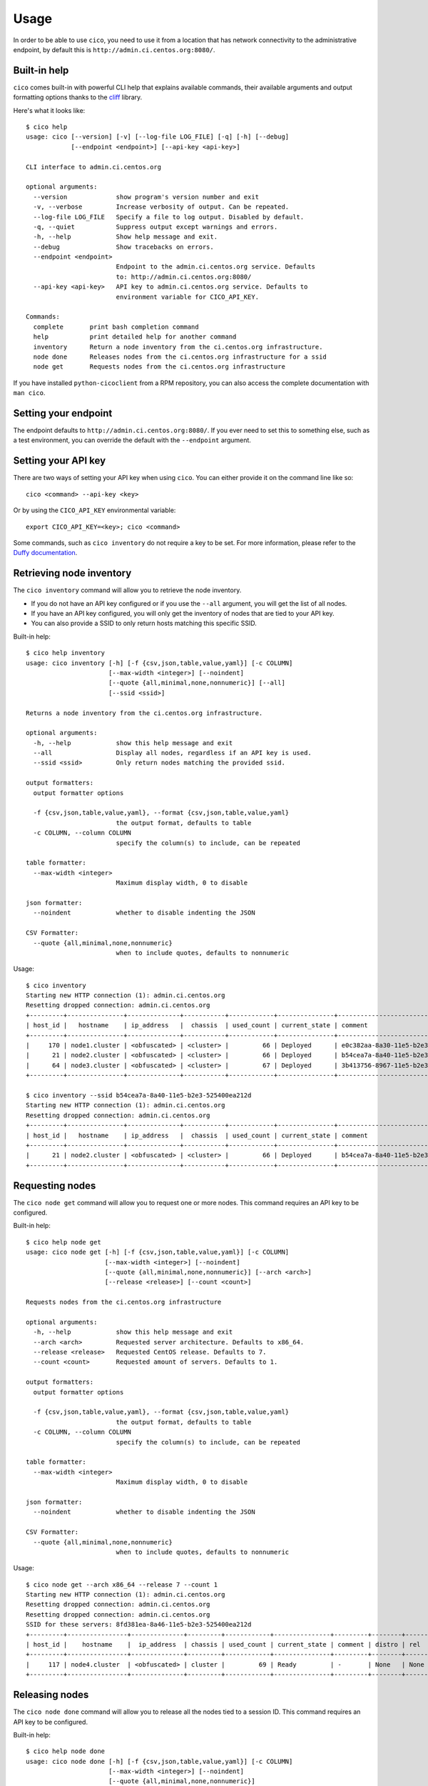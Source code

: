 Usage
=====
In order to be able to use ``cico``, you need to use it from a location that
has network connectivity to the administrative endpoint, by default this is
``http://admin.ci.centos.org:8080/``.

Built-in help
~~~~~~~~~~~~~
``cico`` comes built-in with powerful CLI help that explains available commands,
their available arguments and output formatting options thanks to the cliff_
library.

Here's what it looks like::

        $ cico help
        usage: cico [--version] [-v] [--log-file LOG_FILE] [-q] [-h] [--debug]
                    [--endpoint <endpoint>] [--api-key <api-key>]

        CLI interface to admin.ci.centos.org

        optional arguments:
          --version             show program's version number and exit
          -v, --verbose         Increase verbosity of output. Can be repeated.
          --log-file LOG_FILE   Specify a file to log output. Disabled by default.
          -q, --quiet           Suppress output except warnings and errors.
          -h, --help            Show help message and exit.
          --debug               Show tracebacks on errors.
          --endpoint <endpoint>
                                Endpoint to the admin.ci.centos.org service. Defaults
                                to: http://admin.ci.centos.org:8080/
          --api-key <api-key>   API key to admin.ci.centos.org service. Defaults to
                                environment variable for CICO_API_KEY.

        Commands:
          complete       print bash completion command
          help           print detailed help for another command
          inventory      Return a node inventory from the ci.centos.org infrastructure.
          node done      Releases nodes from the ci.centos.org infrastructure for a ssid
          node get       Requests nodes from the ci.centos.org infrastructure

If you have installed ``python-cicoclient`` from a RPM repository, you can also
access the complete documentation with ``man cico``.

Setting your endpoint
~~~~~~~~~~~~~~~~~~~~~
The endpoint defaults to ``http://admin.ci.centos.org:8080/``. If you ever need
to set this to something else, such as a test environment, you can override the
default with the ``--endpoint`` argument.

Setting your API key
~~~~~~~~~~~~~~~~~~~~
There are two ways of setting your API key when using ``cico``. You can either
provide it on the command line like so::

    cico <command> --api-key <key>

Or by using the ``CICO_API_KEY`` environmental variable::

    export CICO_API_KEY=<key>; cico <command>

Some commands, such as ``cico inventory`` do not require a key to be set.
For more information, please refer to the `Duffy documentation`_.

Retrieving node inventory
~~~~~~~~~~~~~~~~~~~~~~~~~
The ``cico inventory`` command will allow you to retrieve the node inventory.

- If you do not have an API key configured or if you use the ``--all`` argument,
  you will get the list of all nodes.
- If you have an API key configured, you will only get the inventory of nodes
  that are tied to your API key.
- You can also provide a SSID to only return hosts matching this specific SSID.

Built-in help::

        $ cico help inventory
        usage: cico inventory [-h] [-f {csv,json,table,value,yaml}] [-c COLUMN]
                              [--max-width <integer>] [--noindent]
                              [--quote {all,minimal,none,nonnumeric}] [--all]
                              [--ssid <ssid>]

        Returns a node inventory from the ci.centos.org infrastructure.

        optional arguments:
          -h, --help            show this help message and exit
          --all                 Display all nodes, regardless if an API key is used.
          --ssid <ssid>         Only return nodes matching the provided ssid.

        output formatters:
          output formatter options

          -f {csv,json,table,value,yaml}, --format {csv,json,table,value,yaml}
                                the output format, defaults to table
          -c COLUMN, --column COLUMN
                                specify the column(s) to include, can be repeated

        table formatter:
          --max-width <integer>
                                Maximum display width, 0 to disable

        json formatter:
          --noindent            whether to disable indenting the JSON

        CSV Formatter:
          --quote {all,minimal,none,nonnumeric}
                                when to include quotes, defaults to nonnumeric

Usage::

        $ cico inventory
        Starting new HTTP connection (1): admin.ci.centos.org
        Resetting dropped connection: admin.ci.centos.org
        +---------+---------------+--------------+-----------+------------+---------------+--------------------------------------+--------+------+----------------+--------------+-----------+
        | host_id |   hostname    | ip_address   |  chassis  | used_count | current_state | comment                              | distro | rel  | centos_version | architecture | node_pool |
        +---------+---------------+--------------+-----------+------------+---------------+--------------------------------------+--------+------+----------------+--------------+-----------+
        |     170 | node1.cluster | <obfuscated> | <cluster> |         66 | Deployed      | e0c382aa-8a30-11e5-b2e3-525400ea212d | None   | None | 7              | x86_64       |         0 |
        |      21 | node2.cluster | <obfuscated> | <cluster> |         66 | Deployed      | b54cea7a-8a40-11e5-b2e3-525400ea212d | None   | None | 7              | x86_64       |         0 |
        |      64 | node3.cluster | <obfuscated> | <cluster> |         67 | Deployed      | 3b413756-8967-11e5-b2e3-525400ea212d | None   | None | 7              | x86_64       |         0 |
        +---------+---------------+--------------+-----------+------------+---------------+--------------------------------------+--------+------+----------------+--------------+-----------+

        $ cico inventory --ssid b54cea7a-8a40-11e5-b2e3-525400ea212d
        Starting new HTTP connection (1): admin.ci.centos.org
        Resetting dropped connection: admin.ci.centos.org
        +---------+---------------+--------------+-----------+------------+---------------+--------------------------------------+--------+------+----------------+--------------+-----------+
        | host_id |   hostname    | ip_address   |  chassis  | used_count | current_state | comment                              | distro | rel  | centos_version | architecture | node_pool |
        +---------+---------------+--------------+-----------+------------+---------------+--------------------------------------+--------+------+----------------+--------------+-----------+
        |      21 | node2.cluster | <obfuscated> | <cluster> |         66 | Deployed      | b54cea7a-8a40-11e5-b2e3-525400ea212d | None   | None | 7              | x86_64       |         0 |
        +---------+---------------+--------------+-----------+------------+---------------+--------------------------------------+--------+------+----------------+--------------+-----------+


Requesting nodes
~~~~~~~~~~~~~~~~
The ``cico node get`` command will allow you to request one or more nodes.
This command requires an API key to be configured.

Built-in help::

        $ cico help node get
        usage: cico node get [-h] [-f {csv,json,table,value,yaml}] [-c COLUMN]
                             [--max-width <integer>] [--noindent]
                             [--quote {all,minimal,none,nonnumeric}] [--arch <arch>]
                             [--release <release>] [--count <count>]

        Requests nodes from the ci.centos.org infrastructure

        optional arguments:
          -h, --help            show this help message and exit
          --arch <arch>         Requested server architecture. Defaults to x86_64.
          --release <release>   Requested CentOS release. Defaults to 7.
          --count <count>       Requested amount of servers. Defaults to 1.

        output formatters:
          output formatter options

          -f {csv,json,table,value,yaml}, --format {csv,json,table,value,yaml}
                                the output format, defaults to table
          -c COLUMN, --column COLUMN
                                specify the column(s) to include, can be repeated

        table formatter:
          --max-width <integer>
                                Maximum display width, 0 to disable

        json formatter:
          --noindent            whether to disable indenting the JSON

        CSV Formatter:
          --quote {all,minimal,none,nonnumeric}
                                when to include quotes, defaults to nonnumeric

Usage::

        $ cico node get --arch x86_64 --release 7 --count 1
        Starting new HTTP connection (1): admin.ci.centos.org
        Resetting dropped connection: admin.ci.centos.org
        Resetting dropped connection: admin.ci.centos.org
        SSID for these servers: 8fd381ea-8a46-11e5-b2e3-525400ea212d
        +---------+----------------+--------------+---------+------------+---------------+---------+--------+------+----------------+--------------+-----------+
        | host_id |    hostname    |  ip_address  | chassis | used_count | current_state | comment | distro | rel  | centos_version | architecture | node_pool |
        +---------+----------------+--------------+---------+------------+---------------+---------+--------+------+----------------+--------------+-----------+
        |     117 | node4.cluster  | <obfuscated> | cluster |         69 | Ready         | -       | None   | None | 7              | x86_64       |         1 |
        +---------+----------------+--------------+---------+------------+---------------+---------+--------+------+----------------+--------------+-----------+

Releasing nodes
~~~~~~~~~~~~~~~
The ``cico node done`` command will allow you to release all the nodes tied
to a session ID.
This command requires an API key to be configured.

Built-in help::

        $ cico help node done
        usage: cico node done [-h] [-f {csv,json,table,value,yaml}] [-c COLUMN]
                              [--max-width <integer>] [--noindent]
                              [--quote {all,minimal,none,nonnumeric}]
                              <ssid>

        Releases nodes from the ci.centos.org infrastructure for a ssid

        positional arguments:
          <ssid>                SSID of the server pool to release

        optional arguments:
          -h, --help            show this help message and exit

        output formatters:
          output formatter options

          -f {csv,json,table,value,yaml}, --format {csv,json,table,value,yaml}
                                the output format, defaults to table
          -c COLUMN, --column COLUMN
                                specify the column(s) to include, can be repeated

        table formatter:
          --max-width <integer>
                                Maximum display width, 0 to disable

        json formatter:
          --noindent            whether to disable indenting the JSON

        CSV Formatter:
          --quote {all,minimal,none,nonnumeric}
                                when to include quotes, defaults to nonnumeric


Usage::

        $ cico node done 8fd381ea-8a46-11e5-b2e3-525400ea212d
        Starting new HTTP connection (1): admin.ci.centos.org
        Resetting dropped connection: admin.ci.centos.org
        Resetting dropped connection: admin.ci.centos.org
        Released these servers with SSID: 8fd381ea-8a46-11e5-b2e3-525400ea212d
        +---------+---------------+--------------+---------+------------+---------------+--------------------------------------+--------+------+----------------+--------------+-----------+
        | host_id |    hostname   |  ip_address  | chassis | used_count | current_state | comment                              | distro | rel  | centos_version | architecture | node_pool |
        +---------+---------------+--------------+---------+------------+---------------+--------------------------------------+--------+------+----------------+--------------+-----------+
        |     117 | node4.cluster | <obfuscated> | cluster |         69 | Deployed      | 8fd381ea-8a46-11e5-b2e3-525400ea212d | None   | None | 7              | x86_64       |         1 |
        +---------+---------------+--------------+---------+------------+---------------+--------------------------------------+--------+------+----------------+--------------+-----------+

.. _Duffy documentation: https://wiki.centos.org/QaWiki/CI/Duffy
.. _cliff: https://pypi.python.org/pypi/cliff
